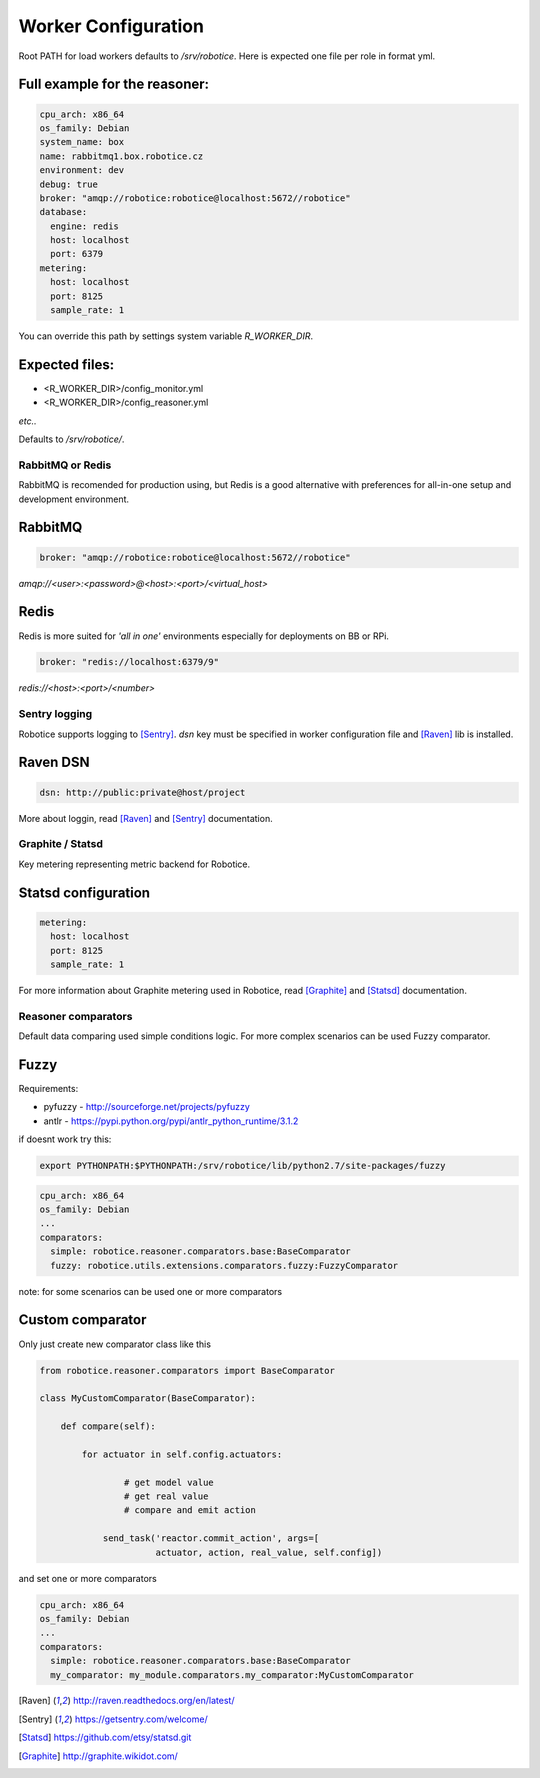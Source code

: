 =================
Worker Configuration
=================

Root PATH for load workers defaults to `/srv/robotice`. Here is expected one file per role in format yml.

Full example for the reasoner:
-----

.. code-block:: yaml

	cpu_arch: x86_64
	os_family: Debian
	system_name: box
	name: rabbitmq1.box.robotice.cz
	environment: dev
	debug: true
	broker: "amqp://robotice:robotice@localhost:5672//robotice"
	database:
	  engine: redis
	  host: localhost
	  port: 6379
	metering:
	  host: localhost
	  port: 8125
	  sample_rate: 1

You can override this path by settings system variable `R_WORKER_DIR`.

Expected files:
-----

* <R_WORKER_DIR>/config_monitor.yml
* <R_WORKER_DIR>/config_reasoner.yml

*etc..*

Defaults to `/srv/robotice/`.

RabbitMQ or Redis
=================

RabbitMQ is recomended for production using, but Redis is a good alternative with preferences for all-in-one setup and development environment.

RabbitMQ
--------

.. code-block:: yaml

	broker: "amqp://robotice:robotice@localhost:5672//robotice"

*amqp://<user>:<password>@<host>:<port>/<virtual_host>*

Redis
-----

Redis is more suited for *'all in one'* environments especially for deployments on BB or RPi.

.. code-block:: yaml

	broker: "redis://localhost:6379/9"

*redis://<host>:<port>/<number>*

Sentry logging
==============

Robotice supports logging to [Sentry]_. `dsn` key must be specified in worker configuration file and [Raven]_ lib is installed.

Raven DSN
---------

.. code-block:: yaml

    dsn: http://public:private@host/project

More about loggin, read [Raven]_ and [Sentry]_ documentation.

Graphite / Statsd
=================

Key metering representing metric backend for Robotice.

Statsd configuration
--------------------

.. code-block:: yaml

	metering:
	  host: localhost
	  port: 8125
	  sample_rate: 1

For more information about Graphite metering used in Robotice, read [Graphite]_ and [Statsd]_ documentation.

Reasoner comparators
==================

Default data comparing used simple conditions logic. For more complex scenarios  can be used Fuzzy comparator.

Fuzzy
-----

Requirements:

* pyfuzzy - http://sourceforge.net/projects/pyfuzzy
* antlr - https://pypi.python.org/pypi/antlr_python_runtime/3.1.2

if doesnt work try this:

.. code-block:: bash

	export PYTHONPATH:$PYTHONPATH:/srv/robotice/lib/python2.7/site-packages/fuzzy

.. code-block:: yaml

	cpu_arch: x86_64
	os_family: Debian
	...
	comparators:
	  simple: robotice.reasoner.comparators.base:BaseComparator
	  fuzzy: robotice.utils.extensions.comparators.fuzzy:FuzzyComparator

note: for some scenarios can be used one or more comparators

Custom comparator
-----------------

Only just create new comparator class like this 

.. code-block:: python


	from robotice.reasoner.comparators import BaseComparator

	class MyCustomComparator(BaseComparator):

	    def compare(self):

	        for actuator in self.config.actuators:

	        	# get model value
	        	# get real value
	        	# compare and emit action

	            send_task('reactor.commit_action', args=[
	                      actuator, action, real_value, self.config])

and set one or more comparators

.. code-block:: yaml

	cpu_arch: x86_64
	os_family: Debian
	...
	comparators:
	  simple: robotice.reasoner.comparators.base:BaseComparator
	  my_comparator: my_module.comparators.my_comparator:MyCustomComparator


.. [Raven] http://raven.readthedocs.org/en/latest/
.. [Sentry] https://getsentry.com/welcome/
.. [Statsd] https://github.com/etsy/statsd.git
.. [Graphite] http://graphite.wikidot.com/
